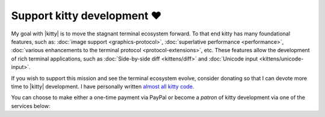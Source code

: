 Support kitty development ❤️
==============================

My goal with |kitty| is to move the stagnant terminal ecosystem forward.  To that
end kitty has many foundational features, such as: :doc:`image support
<graphics-protocol>`, :doc:`superlative performance <performance>`,
:doc:`various enhancements to the terminal protocol <protocol-extensions>`,
etc. These features allow the development of rich terminal applications, such
as :doc:`Side-by-side diff <kittens/diff>` and :doc:`Unicode input
<kittens/unicode-input>`.

If you wish to support this mission and see the terminal ecosystem evolve,
consider donating so that I can devote more time to |kitty| development.
I have personally written `almost all kitty code
<https://github.com/kovidgoyal/kitty/graphs/contributors>`_.

You can choose to make either a one-time payment via PayPal or become a
*patron* of kitty development via one of the services below:


.. raw:: html
    :file: support.html
